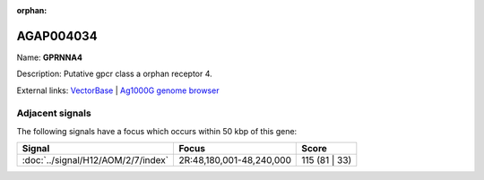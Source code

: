 :orphan:

AGAP004034
=============



Name: **GPRNNA4**

Description: Putative gpcr class a orphan receptor 4.

External links:
`VectorBase <https://www.vectorbase.org/Anopheles_gambiae/Gene/Summary?g=AGAP004034>`_ |
`Ag1000G genome browser <https://www.malariagen.net/apps/ag1000g/phase1-AR3/index.html?genome_region=2R:48168169-48176891#genomebrowser>`_



Adjacent signals
----------------

The following signals have a focus which occurs within 50 kbp of this gene:



.. cssclass:: table-hover
.. csv-table::
    :widths: auto
    :header: Signal,Focus,Score

    :doc:`../signal/H12/AOM/2/7/index`,"2R:48,180,001-48,240,000",115 (81 | 33)
    




